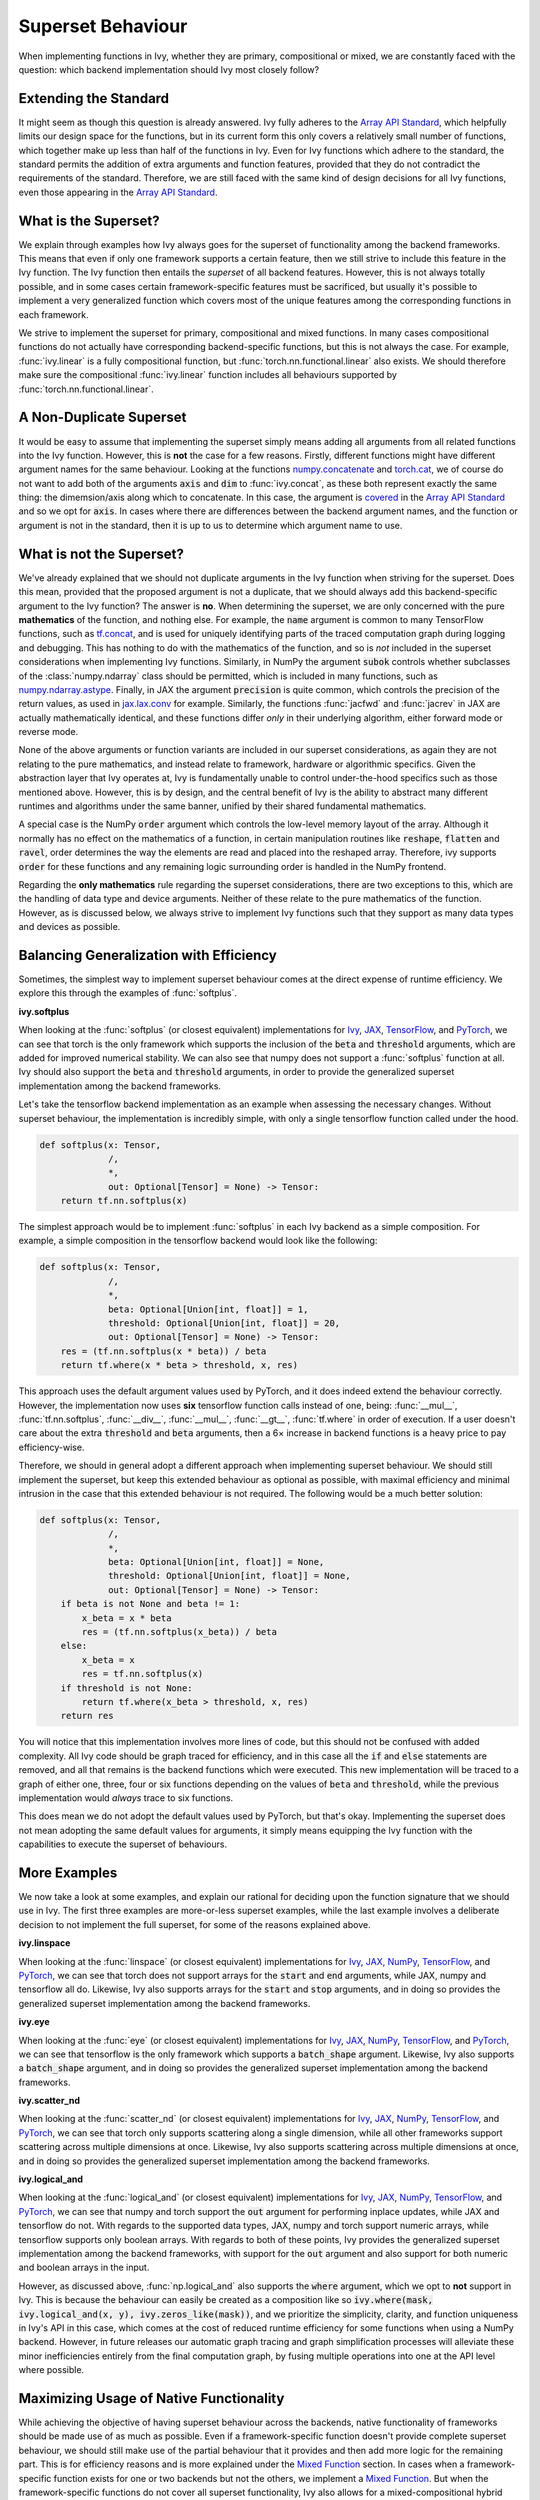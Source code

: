 Superset Behaviour
==================

.. _`Array API Standard`: https://data-apis.org/array-api/latest/
.. _`discord`: https://discord.gg/sXyFF8tDtm
.. _`superset behavior channel`: https://discord.com/channels/799879767196958751/1018954266322419732
.. _`partial_mixed_handler`: https://github.com/unifyai/ivy/blob/a07919ebf64181852a3564c4d994bc1c25bd9a6f/ivy/functional/backends/tensorflow/experimental/layers.py#L817
.. _`handle_partial_mixed_function`: https://github.com/unifyai/ivy/blob/a07919ebf64181852a3564c4d994bc1c25bd9a6f/ivy/func_wrapper.py#L981

When implementing functions in Ivy, whether they are primary, compositional or mixed, we are constantly faced with the question: which backend implementation should Ivy most closely follow?

Extending the Standard
----------------------

It might seem as though this question is already answered.
Ivy fully adheres to the `Array API Standard`_, which helpfully limits our design space for the functions, but in its current form this only covers a relatively small number of functions, which together make up less than half of the functions in Ivy.
Even for Ivy functions which adhere to the standard, the standard permits the addition of extra arguments and function features, provided that they do not contradict the requirements of the standard.
Therefore, we are still faced with the same kind of design decisions for all Ivy functions, even those appearing in the `Array API Standard`_.

What is the Superset?
---------------------

We explain through examples how Ivy always goes for the superset of functionality among the backend frameworks.
This means that even if only one framework supports a certain feature, then we still strive to include this feature in the Ivy function.
The Ivy function then entails the *superset* of all backend features.
However, this is not always totally possible, and in some cases certain framework-specific features must be sacrificed, but usually it's possible to implement a very generalized function which covers most of the unique features among the corresponding functions in each framework.

We strive to implement the superset for primary, compositional and mixed functions.
In many cases compositional functions do not actually have corresponding backend-specific functions, but this is not always the case.
For example, :func:`ivy.linear` is a fully compositional function, but :func:`torch.nn.functional.linear` also exists.
We should therefore make sure the compositional :func:`ivy.linear` function includes all behaviours supported by :func:`torch.nn.functional.linear`.

A Non-Duplicate Superset
------------------------

It would be easy to assume that implementing the superset simply means adding all arguments from all related functions into the Ivy function.
However, this is **not** the case for a few reasons.
Firstly, different functions might have different argument names for the same behaviour.
Looking at the functions `numpy.concatenate <https://numpy.org/doc/stable/reference/generated/numpy.concatenate.html>`_ and `torch.cat <https://pytorch.org/docs/stable/generated/torch.cat.html>`_, we of course do not want to add both of the arguments :code:`axis` and :code:`dim` to :func:`ivy.concat`, as these both represent exactly the same thing: the dimemsion/axis along which to concatenate.
In this case, the argument is `covered <https://data-apis.org/array-api/latest/API_specification/generated/array_api.concat.html#array_api.concat>`_ in the `Array API Standard`_ and so we opt for :code:`axis`.
In cases where there are differences between the backend argument names, and the function or argument is not in the standard, then it is up to us to determine which argument name to use.

What is not the Superset?
-------------------------

We've already explained that we should not duplicate arguments in the Ivy function when striving for the superset.
Does this mean, provided that the proposed argument is not a duplicate, that we should always add this backend-specific argument to the Ivy function?
The answer is **no**.
When determining the superset, we are only concerned with the pure **mathematics** of the function, and nothing else.
For example, the :code:`name` argument is common to many TensorFlow functions, such as `tf.concat <https://www.tensorflow.org/api_docs/python/tf/concat>`_, and is used for uniquely identifying parts of the traced computation graph during logging and debugging.
This has nothing to do with the mathematics of the function, and so is *not* included in the superset considerations when implementing Ivy functions.
Similarly, in NumPy the argument :code:`subok` controls whether subclasses of the :class:`numpy.ndarray` class should be permitted, which is included in many functions, such as `numpy.ndarray.astype <https://numpy.org/doc/stable/reference/generated/numpy.ndarray.astype.html>`_.
Finally, in JAX the argument :code:`precision` is quite common, which controls the precision of the return values, as used in `jax.lax.conv <https://jax.readthedocs.io/en/latest/_autosummary/jax.lax.conv.html>`_ for example.
Similarly, the functions :func:`jacfwd` and :func:`jacrev` in JAX are actually mathematically identical, and these functions differ *only* in their underlying algorithm, either forward mode or reverse mode.

None of the above arguments or function variants are included in our superset considerations, as again they are not relating to the pure mathematics, and instead relate to framework, hardware or algorithmic specifics.
Given the abstraction layer that Ivy operates at, Ivy is fundamentally unable to control under-the-hood specifics such as those mentioned above.
However, this is by design, and the central benefit of Ivy is the ability to abstract many different runtimes and algorithms under the same banner, unified by their shared fundamental mathematics.

A special case is the NumPy :code:`order` argument which controls the low-level memory layout of the array.
Although it normally has no effect on the mathematics of a function, in certain manipulation routines like :code:`reshape`, :code:`flatten` and :code:`ravel`, order determines the way the elements are read and placed into the reshaped array.
Therefore, ivy supports :code:`order` for these functions and any remaining logic surrounding order is handled in the NumPy frontend.

Regarding the **only mathematics** rule regarding the superset considerations, there are two exceptions to this, which are the handling of data type and device arguments.
Neither of these relate to the pure mathematics of the function.
However, as is discussed below, we always strive to implement Ivy functions such that they support as many data types and devices as possible.

Balancing Generalization with Efficiency
----------------------------------------

Sometimes, the simplest way to implement superset behaviour comes at the direct expense of runtime efficiency.
We explore this through the examples of :func:`softplus`.

**ivy.softplus**

When looking at the :func:`softplus` (or closest equivalent) implementations for `Ivy <https://unify.ai/docs/ivy/docs/functional/ivy/activations/ivy.functional.ivy.activations.softplus.html#softplus>`_, `JAX <https://jax.readthedocs.io/en/latest/_autosummary/jax.nn.softplus.html>`_, `TensorFlow <https://www.tensorflow.org/api_docs/python/tf/math/softplus>`_, and `PyTorch <https://pytorch.org/docs/stable/generated/torch.nn.functional.softplus.html>`_, we can see that torch is the only framework which supports the inclusion of the :code:`beta` and :code:`threshold` arguments, which are added for improved numerical stability.
We can also see that numpy does not support a :func:`softplus` function at all.
Ivy should also support the :code:`beta` and :code:`threshold` arguments, in order to provide the generalized superset implementation among the backend frameworks.

Let's take the tensorflow backend implementation as an example when assessing the necessary changes.
Without superset behaviour, the implementation is incredibly simple, with only a single tensorflow function called under the hood.

.. code-block:: python

    def softplus(x: Tensor,
                 /,
                 *,
                 out: Optional[Tensor] = None) -> Tensor:
        return tf.nn.softplus(x)

The simplest approach would be to implement :func:`softplus` in each Ivy backend as a simple composition.
For example, a simple composition in the tensorflow backend would look like the following:

.. code-block:: python

    def softplus(x: Tensor,
                 /,
                 *,
                 beta: Optional[Union[int, float]] = 1,
                 threshold: Optional[Union[int, float]] = 20,
                 out: Optional[Tensor] = None) -> Tensor:
        res = (tf.nn.softplus(x * beta)) / beta
        return tf.where(x * beta > threshold, x, res)

This approach uses the default argument values used by PyTorch, and it does indeed extend the behaviour correctly.
However, the implementation now uses **six** tensorflow function calls instead of one, being: :func:`__mul__`, :func:`tf.nn.softplus`, :func:`__div__`, :func:`__mul__`, :func:`__gt__`, :func:`tf.where` in order of execution.
If a user doesn't care about the extra :code:`threshold` and :code:`beta` arguments, then a 6× increase in backend functions is a heavy price to pay efficiency-wise.

Therefore, we should in general adopt a different approach when implementing superset behaviour.
We should still implement the superset, but keep this extended behaviour as optional as possible, with maximal efficiency and minimal intrusion in the case that this extended behaviour is not required.
The following would be a much better solution:

.. code-block:: python

    def softplus(x: Tensor,
                 /,
                 *,
                 beta: Optional[Union[int, float]] = None,
                 threshold: Optional[Union[int, float]] = None,
                 out: Optional[Tensor] = None) -> Tensor:
        if beta is not None and beta != 1:
            x_beta = x * beta
            res = (tf.nn.softplus(x_beta)) / beta
        else:
            x_beta = x
            res = tf.nn.softplus(x)
        if threshold is not None:
            return tf.where(x_beta > threshold, x, res)
        return res

You will notice that this implementation involves more lines of code, but this should not be confused with added complexity.
All Ivy code should be graph traced for efficiency, and in this case all the :code:`if` and :code:`else` statements are removed, and all that remains is the backend functions which were executed.
This new implementation will be traced to a graph of either one, three, four or six functions depending on the values of :code:`beta` and :code:`threshold`, while the previous implementation would *always* trace to six functions.

This does mean we do not adopt the default values used by PyTorch, but that's okay.
Implementing the superset does not mean adopting the same default values for arguments, it simply means equipping the Ivy function with the capabilities to execute the superset of behaviours.

More Examples
-------------

We now take a look at some examples, and explain our rational for deciding upon the function signature that we should use in Ivy.
The first three examples are more-or-less superset examples, while the last example involves a deliberate decision to not implement the full superset, for some of the reasons explained above.

**ivy.linspace**

When looking at the :func:`linspace` (or closest equivalent) implementations for `Ivy <https://unify.ai/docs/ivy/docs/functional/ivy/creation/ivy.functional.ivy.creation.linspace.html#linspace>`_, `JAX <https://jax.readthedocs.io/en/latest/_autosummary/jax.numpy.linspace.html>`_, `NumPy <https://numpy.org/doc/stable/reference/generated/numpy.linspace.html>`_, `TensorFlow <https://www.tensorflow.org/api_docs/python/tf/linspace>`_, and `PyTorch <https://pytorch.org/docs/stable/generated/torch.linspace.html>`_, we can see that torch does not support arrays for the :code:`start` and :code:`end` arguments, while JAX, numpy and tensorflow all do.
Likewise, Ivy also supports arrays for the :code:`start` and :code:`stop` arguments, and in doing so provides the generalized superset implementation among the backend frameworks.


**ivy.eye**

When looking at the :func:`eye` (or closest equivalent) implementations for `Ivy <https://unify.ai/docs/ivy/docs/functional/ivy/creation/ivy.functional.ivy.creation.eye.html#eye>`_, `JAX <https://jax.readthedocs.io/en/latest/_autosummary/jax.numpy.eye.html>`_, `NumPy <https://numpy.org/devdocs/reference/generated/numpy.eye.html>`_, `TensorFlow <https://www.tensorflow.org/api_docs/python/tf/eye>`_, and `PyTorch <https://pytorch.org/docs/stable/generated/torch.eye.html>`_, we can see that tensorflow is the only framework which supports a :code:`batch_shape` argument.
Likewise, Ivy also supports a :code:`batch_shape` argument, and in doing so provides the generalized superset implementation among the backend frameworks.


**ivy.scatter_nd**

When looking at the :func:`scatter_nd` (or closest equivalent) implementations for `Ivy <https://unify.ai/docs/ivy/docs/functional/ivy/general/ivy.functional.ivy.general.scatter_nd.html#scatter-nd>`_, `JAX <https://jax.readthedocs.io/en/latest/_autosummary/jax.numpy.ndarray.at.html#jax.numpy.ndarray.at>`_, `NumPy <https://numpy.org/doc/stable/reference/generated/numpy.ufunc.at.html>`_, `TensorFlow <https://www.tensorflow.org/api_docs/python/tf/scatter_nd>`_, and `PyTorch <https://pytorch.org/docs/stable/generated/torch.scatter.html>`_, we can see that torch only supports scattering along a single dimension, while all other frameworks support scattering across multiple dimensions at once.
Likewise, Ivy also supports scattering across multiple dimensions at once, and in doing so provides the generalized superset implementation among the backend frameworks.


**ivy.logical_and**

When looking at the :func:`logical_and` (or closest equivalent) implementations for `Ivy <https://unify.ai/docs/ivy/docs/functional/ivy/elementwise/ivy.functional.ivy.elementwise.logical_and.html#logical-and>`_, `JAX <https://jax.readthedocs.io/en/latest/_autosummary/jax.numpy.logical_and.html>`_, `NumPy <https://numpy.org/doc/stable/reference/generated/numpy.logical_and.html>`_, `TensorFlow <https://www.tensorflow.org/api_docs/python/tf/math/logical_and>`_, and `PyTorch <https://pytorch.org/docs/stable/generated/torch.logical_and.html>`_, we can see that numpy and torch support the :code:`out` argument for performing inplace updates, while JAX and tensorflow do not.
With regards to the supported data types, JAX, numpy and torch support numeric arrays, while tensorflow supports only boolean arrays.
With regards to both of these points, Ivy provides the generalized superset implementation among the backend frameworks, with support for the :code:`out` argument and also support for both numeric and boolean arrays in the input.

However, as discussed above, :func:`np.logical_and` also supports the :code:`where` argument, which we opt to **not** support in Ivy.
This is because the behaviour can easily be created as a composition like so :code:`ivy.where(mask, ivy.logical_and(x, y), ivy.zeros_like(mask))`, and we prioritize the simplicity, clarity, and function uniqueness in Ivy's API in this case, which comes at the cost of reduced runtime efficiency for some functions when using a NumPy backend.
However, in future releases our automatic graph tracing and graph simplification processes will alleviate these minor inefficiencies entirely from the final computation graph, by fusing multiple operations into one at the API level where possible.

Maximizing Usage of Native Functionality
----------------------------------------

While achieving the objective of having superset behaviour across the backends, native functionality of frameworks should be made use of as much as possible.
Even if a framework-specific function doesn't provide complete superset behaviour, we should still make use of the partial behaviour that it provides and then add more logic for the remaining part.
This is for efficiency reasons and is more explained under the `Mixed Function <https://unify.ai/docs/ivy/overview/deep_dive/function_types.html#mixed-functions>`_ section.
In cases when a framework-specific function exists for one or two backends but not the others, we implement a `Mixed Function <https://unify.ai/docs/ivy/overview/deep_dive/function_types.html#mixed-functions>`_.
But when the framework-specific functions do not cover all superset functionality, Ivy also allows for a mixed-compositional hybrid approach.

Consider the example of :func:`interpolate`.
Most frameworks contain some kind of interpolation function, usually limited to 2D and/or 3D, but :func:`ivy.interpolate` should be much more general, including interpolations across a larger number of dimensions.
On top of this, different framework-specific functions support different sets of modes for interpolation.
For example, if we look at the framework-specific functions available that serve the purpose of interpolation

    1. :func:`torch.nn.functional.interpolate` supports larger number of dimensions in the input but doesn't support the :code:`gaussian` or :code:`mitchellcubic` modes which are supported by :func:`tf.image.resize`.
    2. :func:`tf.image.resize` supports the :code:`gaussian` or :code:`mitchellcubic` modes but doesn't support some other modes in :func:`torch.nn.functional.interpolate` and it also doesn't support larger than a 4-dimensional input.
    3. :func:`jax.image.resize` also has missing modes and doesn't support larger number of dimensions.
    4. :code:`numpy` doesn't have an equivalent function for interpolation (:func:`numpy.interp` is very different from the functionality required).

So the ideal superset implementation for :func:`ivy.interpolate` would be supporting the union of all modes supported by different implementations and support a larger number of dimensions in the input.

But there are a few considerations to be made,

    1. Implementing all the modes for all the backend-specific implementations would be tedious and repetitive as some modes may not be supported by more than one framework.
    2. We would need a completely compositional implementation for the :code:`numpy` backend which doesn't have an equivalent framework-specific function.
    3. But also having a single compositional implementation for all backends would be considerably inefficient as compared to the framework-specific functions with overlapping functionality.

As a workaround, we can simply make use of the backend-specific implementations for a certain number of dimensions and modes for each backend, and then have a general compositional implementation which covers all the remaining cases.
This will make sure that we don't introduce any inefficiencies and also avoid re-implementation for all the backends.

Ivy allows this using the `partial_mixed_handler`_ attribute on the backend-specific implementation. So the :code:`torch` backend implementation of :func:`interpolate` would look like the following,

.. code-block:: python

    def interpolate(
        x: torch.Tensor,
        size: Union[Sequence[int], int],
        /,
        *,
        mode: Literal[
            "linear",
            "bilinear",
            "trilinear",
            "nearest",
            "area",
            "nearest_exact",
            "tf_area",
            "bicubic",
            "mitchellcubic",
            "lanczos3",
            "lanczos5",
            "gaussian",
        ] = "linear",
        scale_factor: Optional[Union[Sequence[int], int]] = None,
        recompute_scale_factor: Optional[bool] = None,
        align_corners: Optional[bool] = None,
        antialias: bool = False,
        out: Optional[torch.Tensor] = None,
    ):
        return torch.nn.functional.interpolate(
            x,
            size=size,
            mode=mode,
            align_corners=align_corners,
            antialias=antialias,
            scale_factor=scale_factor,
            recompute_scale_factor=recompute_scale_factor,
        )


    interpolate.partial_mixed_handler = lambda *args, mode="linear", **kwargs: mode not in [
        "tf_area",
        "bicubic_tensorflow",
        "mitchellcubic",
        "lanczos3",
        "lanczos5",
        "gaussian",
    ]

When the backend is set, we use this attribute to apply the `handle_partial_mixed_function`_ decorator to the function.
The :code:`@handle_partial_mixed_function` accepts a function as an input that receives the arguments and keyword arguments passed to the backend-specific implementation.
The input function is expected to be a boolean function where we'd use the backend-specific implementation if :code:`True` and the compositional implementation if :code:`False`.
This provides the flexibility to add any custom logic based on the use-case for maximal use of framework-specific implementations while achieving superset generalization.


**Note**

Even though we are always striving to adhere to the superset, there might be cases where a feature has slipped under the radar.
In case you stumble upon an Ivy function that you think has not included all native framework functionalities in the optimal way, you are invited to let us know in the comment section of `this <https://github.com/unifyai/ivy/issues/6406>`_ dedicated issue.


**Round Up**

This should have hopefully given you a good feel what should and should not be included when deciding how to design a new Ivy function.
In many cases, there is not a clear right and wrong answer, and we arrive at the final decision via open discussion.
If you find yourself proposing the addition of a new function in Ivy, then we will most likely have this discussion on your Pull Request!

If you have any questions, please feel free to reach out on `discord`_ in the `superset behavior channel`_!


**Video**

.. raw:: html

    <iframe width="420" height="315" allow="fullscreen;"
    src="https://www.youtube.com/embed/_D6xER3H4NU" class="video">
    </iframe>
